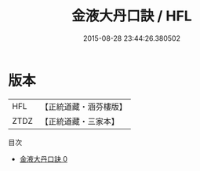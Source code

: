 #+TITLE: 金液大丹口訣 / HFL

#+DATE: 2015-08-28 23:44:26.380502
* 版本
 |       HFL|【正統道藏・涵芬樓版】|
 |      ZTDZ|【正統道藏・三家本】|
目次
 - [[file:KR5a0292_000.txt][金液大丹口訣 0]]
